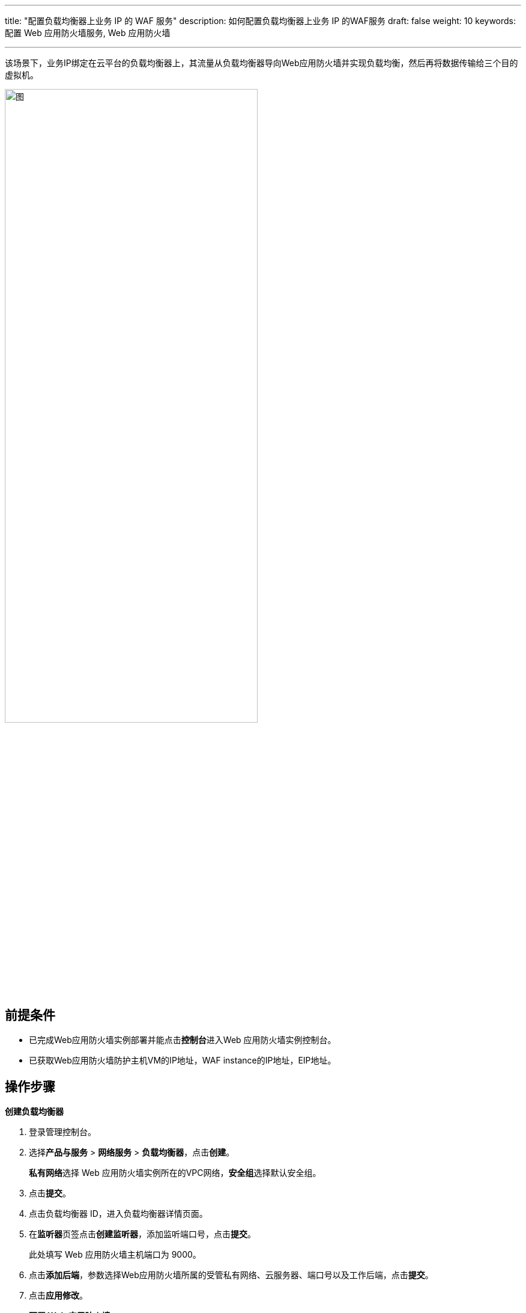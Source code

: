 ---
title: "配置负载均衡器上业务 IP 的 WAF 服务"
description: 如何配置负载均衡器上业务 IP 的WAF服务
draft: false
weight: 10
keywords: 配置 Web 应用防火墙服务,  Web 应用防火墙

---



:experimental:

该场景下，业务IP绑定在云平台的负载均衡器上，其流量从负载均衡器导向Web应用防火墙并实现负载均衡，然后再将数据传输给三个目的虚拟机。

image::/images/cloud_service/security/srp/waf2.png[图,70%]

== 前提条件

* 已完成Web应用防火墙实例部署并能点击**控制台**进入Web 应用防火墙实例控制台。
* 已获取Web应用防火墙防护主机VM的IP地址，WAF instance的IP地址，EIP地址。

== 操作步骤

**创建负载均衡器**

. 登录管理控制台。
. 选择**产品与服务** > **网络服务** > **负载均衡器**，点击**创建**。
+
**私有网络**选择 Web 应用防火墙实例所在的VPC网络，**安全组**选择默认安全组。

. 点击**提交**。
. 点击负载均衡器 ID，进入负载均衡器详情页面。
. 在**监听器**页签点击**创建监听器**，添加监听端口号，点击**提交**。
+
此处填写 Web 应用防火墙主机端口为 9000。

. 点击**添加后端**，参数选择Web应用防火墙所属的受管私有网络、云服务器、端口号以及工作后端，点击**提交**。
. 点击**应用修改**。
+
**配置 Web 应用防火墙**
+
. 进入**安全资源池**页面。
. 在左侧导航栏选择**Web 应用防火墙**。
+
进入**Web应用防火墙**页面。

. 在目标云防火墙实例**操作**一栏点击**控制台**，进入Web 应用防火墙实例控制台首页。
. 选择**配置** > **保护站点**，点击**添加保护站点**。
. 填写基本信息。
+
**接入链路**的**前端**网卡选择与安全资源池底座通信的网卡。
+
image::/images/cloud_service/security/srp/waf3.png[选择网卡,70%]

. 填写**负载均衡**信息。
+
策略选择轮询，并点击添加节点，依次输入VM的IP地址和端口号。

. 点击**保存**。
+
**WEB 应用防火墙服务验证**
+

. 打开浏览器，并输入**192.168.12.236**访问三次，负载均衡的轮询生效。
+
image::/images/cloud_service/security/srp/waf8.png[]

. 在Web 应用防火墙实例控制台选择**配置** > **应用层内容修改**，点击**创建规则**。
. 选择规则动作为**过滤敏感词**，敏感词自定义为 *网站* ，选择保护站点，输入规则名称，点击**保存规则**。
+
image::/images/cloud_service/security/srp/waf9.png[]

. 勾选规则并点击**应用规则** > **确定**。
. 再次打开浏览器，并输入**192.168.12.236**访问网址，敏感词汇已被屏蔽。
+
image::/images/cloud_service/security/srp/waf10.png[]

